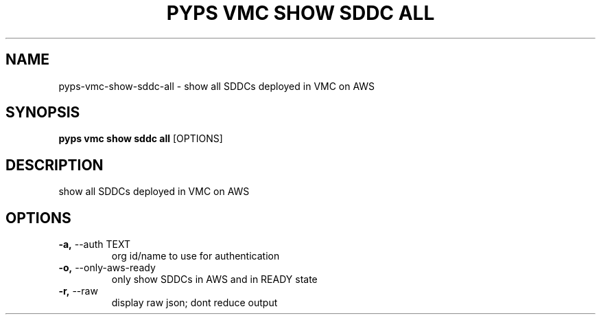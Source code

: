.TH "PYPS VMC SHOW SDDC ALL" "1" "2023-03-21" "1.0.0" "pyps vmc show sddc all Manual"
.SH NAME
pyps\-vmc\-show\-sddc\-all \- show all SDDCs deployed in VMC on AWS
.SH SYNOPSIS
.B pyps vmc show sddc all
[OPTIONS]
.SH DESCRIPTION
show all SDDCs deployed in VMC on AWS
.SH OPTIONS
.TP
\fB\-a,\fP \-\-auth TEXT
org id/name to use for authentication
.TP
\fB\-o,\fP \-\-only\-aws\-ready
only show SDDCs in AWS and in READY state
.TP
\fB\-r,\fP \-\-raw
display raw json; dont reduce output
